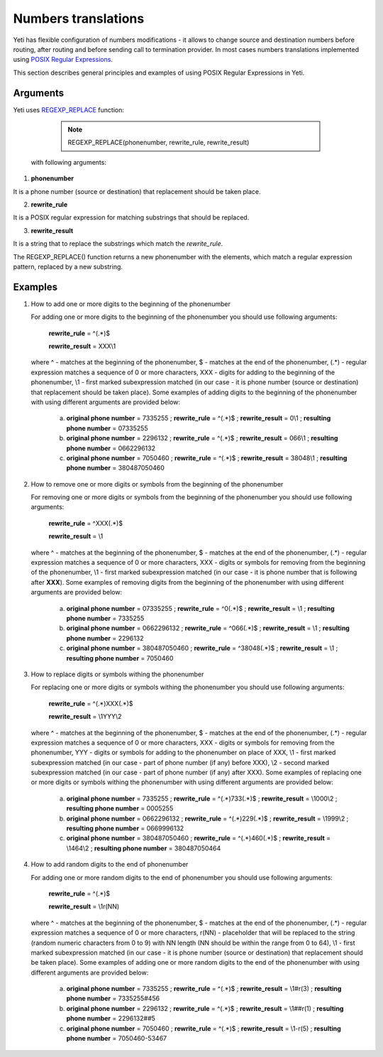 
.. _posix_regular_expressions2:

====================
Numbers translations
====================

Yeti has flexible configuration of numbers modifications - it allows to change source and destination numbers before routing, after routing and before sending call to termination provider.
In most cases numbers translations implemented using `POSIX Regular Expressions <https://www.postgresql.org/docs/current/functions-matching.html#FUNCTIONS-POSIX-REGEXP>`_.

This section describes general principles and examples of using POSIX Regular Expressions in Yeti.


Arguments
=========


Yeti uses `REGEXP_REPLACE <https://www.postgresql.org/docs/current/functions-matching.html>`_ function:

    .. note:: REGEXP_REPLACE(phonenumber, rewrite_rule, rewrite_result)


 with following arguments:


1) **phonenumber**

It is a phone number (source or destination) that replacement should be taken place.

2) **rewrite_rule**

It is a POSIX regular expression for matching substrings that should be replaced.

3) **rewrite_result**

It is a string that to replace the substrings which match the *rewrite_rule*.


The REGEXP_REPLACE() function returns a new phonenumber with the elements, which match a regular expression pattern, replaced by a new substring.


Examples
========

1)  How to add one or more digits to the beginning of the phonenumber

    For adding one or more digits to the beginning of the phonenumber you should use following arguments:

        **rewrite_rule** = ^(.*)$

        **rewrite_result** = XXX\\1

    where ^ - matches at the beginning of the phonenumber, $ - matches at the end of the phonenumber, (.*) - regular expression matches a sequence of 0 or more characters, XXX - digits for adding to the beginning of the phonenumber, \\1 - first marked subexpression matched (in our case - it is phone number (source or destination) that replacement should be taken place). Some examples of adding digits to the beginning of the phonenumber with using different arguments are provided below:

       a) **original phone number** = 7335255 ;  **rewrite_rule** = ^(.*)$ ; **rewrite_result** = 0\\1 ; **resulting phone number**  = 07335255
       b) **original phone number** = 2296132 ;  **rewrite_rule** = ^(.*)$ ; **rewrite_result** = 066\\1 ; **resulting phone number**  = 0662296132
       c) **original phone number** = 7050460 ;  **rewrite_rule** = ^(.*)$ ; **rewrite_result** = 38048\\1 ; **resulting phone number**  = 380487050460

2)  How to remove one or more digits or symbols from the beginning of the phonenumber

    For removing one or more digits or symbols from the beginning of the phonenumber you should use following arguments:

        **rewrite_rule** = ^XXX(.*)$

        **rewrite_result** = \\1

    where ^ - matches at the beginning of the phonenumber, $ - matches at the end of the phonenumber, (.*) - regular expression matches a sequence of 0 or more characters, XXX - digits or symbols for removing from the beginning of the phonenumber, \\1 - first marked subexpression matched (in our case - it is phone number that is following after **XXX**). Some examples of removing digits from the beginning of the phonenumber with using different arguments are provided below:

       a) **original phone number** = 07335255 ;  **rewrite_rule** = ^0(.*)$ ; **rewrite_result** = \\1 ; **resulting phone number**  = 7335255
       b) **original phone number** = 0662296132 ;  **rewrite_rule** = ^066(.*)$ ; **rewrite_result** = \\1 ; **resulting phone number**  = 2296132
       c) **original phone number** = 380487050460 ;  **rewrite_rule** = ^38048(.*)$ ; **rewrite_result** = \\1 ; **resulting phone number**  = 7050460


3)  How to replace digits or symbols withing the phonenumber

    For replacing one or more digits or symbols withing the phonenumber you should use following arguments:

        **rewrite_rule** = ^(.*)XXX(.*)$

        **rewrite_result** = \\1YYY\\2

    where ^ - matches at the beginning of the phonenumber, $ - matches at the end of the phonenumber, (.*) - regular expression matches a sequence of 0 or more characters, XXX - digits or symbols for removing from the phonenumber,  YYY - digits or symbols for adding to the phonenumber on place of XXX,  \\1 - first marked subexpression matched (in our case - part of phone number (if any) before XXX), \\2 - second marked subexpression matched (in our case - part of phone number (if any) after XXX). Some examples of replacing one or more digits or symbols withing the phonenumber with using different arguments are provided below:

       a) **original phone number** = 7335255 ;  **rewrite_rule** = ^(.*)733(.*)$ ; **rewrite_result** = \\1000\\2 ; **resulting phone number**  = 0005255
       b) **original phone number** = 0662296132 ;  **rewrite_rule** = ^(.*)229(.*)$ ; **rewrite_result** = \\1999\\2 ; **resulting phone number**  = 0669996132
       c) **original phone number** = 380487050460 ;  **rewrite_rule** = ^(.*)460(.*)$ ; **rewrite_result** = \\1464\\2 ; **resulting phone number**  = 380487050464


4)  How to add random digits to the end of phonenumber

    For adding one or more random digits to the end of phonenumber you should use following arguments:

        **rewrite_rule** = ^(.*)$

        **rewrite_result** = \\1r(NN)

    where ^ - matches at the beginning of the phonenumber, $ - matches at the end of the phonenumber, (.*) - regular expression matches a sequence of 0 or more characters, r(NN) - placeholder that will be replaced to the string (random numeric characters from 0 to 9) with NN  length (NN should be within the range from 0 to 64), \\1 - first marked subexpression matched (in our case - it is phone number (source or destination) that replacement should be taken place). Some examples of adding one or more random digits to the end of the phonenumber with using different arguments are provided below:

       a) **original phone number** = 7335255 ;  **rewrite_rule** = ^(.*)$ ; **rewrite_result** = \\1#r(3) ; **resulting phone number**  = 7335255#456
       b) **original phone number** = 2296132 ;  **rewrite_rule** = ^(.*)$ ; **rewrite_result** = \\1##r(1) ; **resulting phone number**  = 2296132##5
       c) **original phone number** = 7050460 ;  **rewrite_rule** = ^(.*)$ ; **rewrite_result** = \\1-r(5) ; **resulting phone number**  = 7050460-53467


